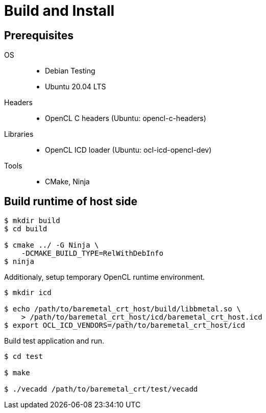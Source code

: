 
= Build and Install

== Prerequisites

OS::
  * Debian Testing
  * Ubuntu 20.04 LTS
Headers::
  * OpenCL C headers (Ubuntu: opencl-c-headers)
Libraries::
  * OpenCL ICD loader (Ubuntu: ocl-icd-opencl-dev)
Tools::
  * CMake, Ninja


== Build runtime of host side

[source,sh]
----
$ mkdir build
$ cd build

$ cmake ../ -G Ninja \
    -DCMAKE_BUILD_TYPE=RelWithDebInfo
$ ninja
----

Additionaly, setup temporary OpenCL runtime environment.

[source,sh]
----
$ mkdir icd

$ echo /path/to/baremetal_crt_host/build/libbmetal.so \
    > /path/to/baremetal_crt_host/icd/baremetal_crt_host.icd
$ export OCL_ICD_VENDORS=/path/to/baremetal_crt_host/icd
----

Build test application and run.

[source,sh]
----
$ cd test

$ make

$ ./vecadd /path/to/baremetal_crt/test/vecadd
----
